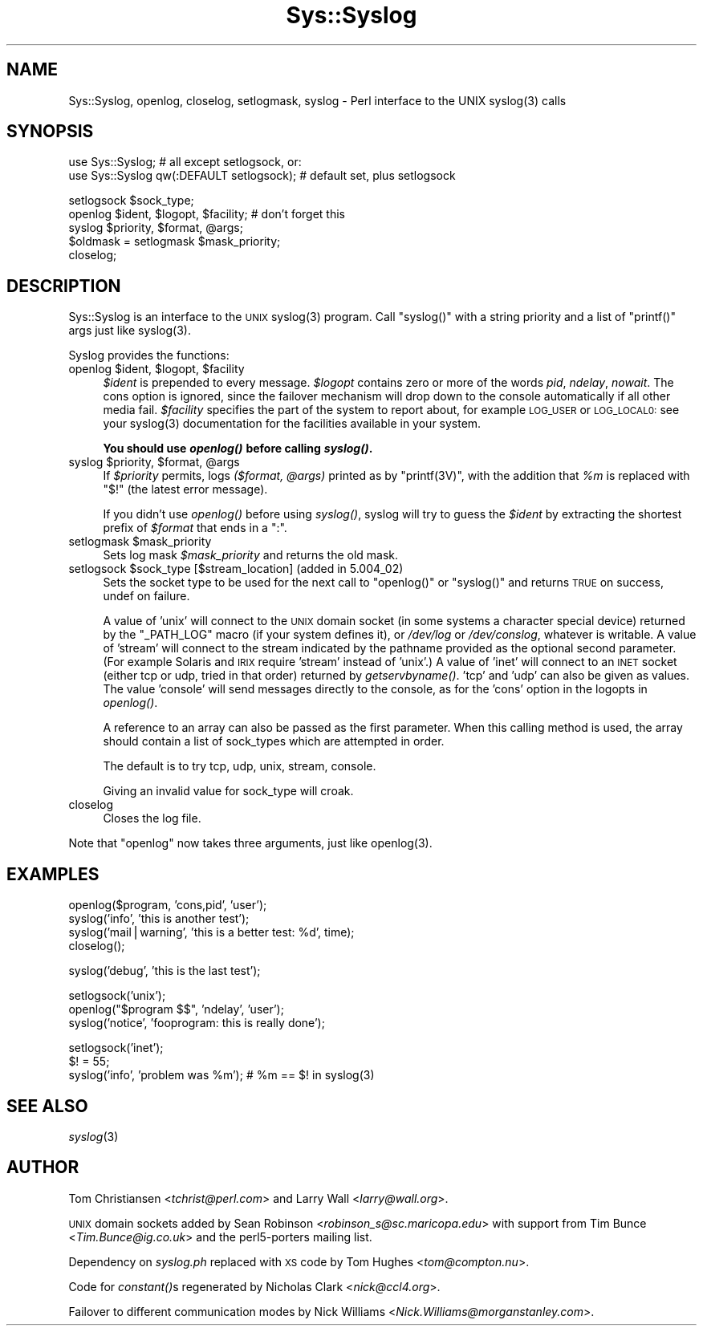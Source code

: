 .\" Automatically generated by Pod::Man v1.37, Pod::Parser v1.13
.\"
.\" Standard preamble:
.\" ========================================================================
.de Sh \" Subsection heading
.br
.if t .Sp
.ne 5
.PP
\fB\\$1\fR
.PP
..
.de Sp \" Vertical space (when we can't use .PP)
.if t .sp .5v
.if n .sp
..
.de Vb \" Begin verbatim text
.ft CW
.nf
.ne \\$1
..
.de Ve \" End verbatim text
.ft R
.fi
..
.\" Set up some character translations and predefined strings.  \*(-- will
.\" give an unbreakable dash, \*(PI will give pi, \*(L" will give a left
.\" double quote, and \*(R" will give a right double quote.  | will give a
.\" real vertical bar.  \*(C+ will give a nicer C++.  Capital omega is used to
.\" do unbreakable dashes and therefore won't be available.  \*(C` and \*(C'
.\" expand to `' in nroff, nothing in troff, for use with C<>.
.tr \(*W-|\(bv\*(Tr
.ds C+ C\v'-.1v'\h'-1p'\s-2+\h'-1p'+\s0\v'.1v'\h'-1p'
.ie n \{\
.    ds -- \(*W-
.    ds PI pi
.    if (\n(.H=4u)&(1m=24u) .ds -- \(*W\h'-12u'\(*W\h'-12u'-\" diablo 10 pitch
.    if (\n(.H=4u)&(1m=20u) .ds -- \(*W\h'-12u'\(*W\h'-8u'-\"  diablo 12 pitch
.    ds L" ""
.    ds R" ""
.    ds C` ""
.    ds C' ""
'br\}
.el\{\
.    ds -- \|\(em\|
.    ds PI \(*p
.    ds L" ``
.    ds R" ''
'br\}
.\"
.\" If the F register is turned on, we'll generate index entries on stderr for
.\" titles (.TH), headers (.SH), subsections (.Sh), items (.Ip), and index
.\" entries marked with X<> in POD.  Of course, you'll have to process the
.\" output yourself in some meaningful fashion.
.if \nF \{\
.    de IX
.    tm Index:\\$1\t\\n%\t"\\$2"
..
.    nr % 0
.    rr F
.\}
.\"
.\" For nroff, turn off justification.  Always turn off hyphenation; it makes
.\" way too many mistakes in technical documents.
.hy 0
.if n .na
.\"
.\" Accent mark definitions (@(#)ms.acc 1.5 88/02/08 SMI; from UCB 4.2).
.\" Fear.  Run.  Save yourself.  No user-serviceable parts.
.    \" fudge factors for nroff and troff
.if n \{\
.    ds #H 0
.    ds #V .8m
.    ds #F .3m
.    ds #[ \f1
.    ds #] \fP
.\}
.if t \{\
.    ds #H ((1u-(\\\\n(.fu%2u))*.13m)
.    ds #V .6m
.    ds #F 0
.    ds #[ \&
.    ds #] \&
.\}
.    \" simple accents for nroff and troff
.if n \{\
.    ds ' \&
.    ds ` \&
.    ds ^ \&
.    ds , \&
.    ds ~ ~
.    ds /
.\}
.if t \{\
.    ds ' \\k:\h'-(\\n(.wu*8/10-\*(#H)'\'\h"|\\n:u"
.    ds ` \\k:\h'-(\\n(.wu*8/10-\*(#H)'\`\h'|\\n:u'
.    ds ^ \\k:\h'-(\\n(.wu*10/11-\*(#H)'^\h'|\\n:u'
.    ds , \\k:\h'-(\\n(.wu*8/10)',\h'|\\n:u'
.    ds ~ \\k:\h'-(\\n(.wu-\*(#H-.1m)'~\h'|\\n:u'
.    ds / \\k:\h'-(\\n(.wu*8/10-\*(#H)'\z\(sl\h'|\\n:u'
.\}
.    \" troff and (daisy-wheel) nroff accents
.ds : \\k:\h'-(\\n(.wu*8/10-\*(#H+.1m+\*(#F)'\v'-\*(#V'\z.\h'.2m+\*(#F'.\h'|\\n:u'\v'\*(#V'
.ds 8 \h'\*(#H'\(*b\h'-\*(#H'
.ds o \\k:\h'-(\\n(.wu+\w'\(de'u-\*(#H)/2u'\v'-.3n'\*(#[\z\(de\v'.3n'\h'|\\n:u'\*(#]
.ds d- \h'\*(#H'\(pd\h'-\w'~'u'\v'-.25m'\f2\(hy\fP\v'.25m'\h'-\*(#H'
.ds D- D\\k:\h'-\w'D'u'\v'-.11m'\z\(hy\v'.11m'\h'|\\n:u'
.ds th \*(#[\v'.3m'\s+1I\s-1\v'-.3m'\h'-(\w'I'u*2/3)'\s-1o\s+1\*(#]
.ds Th \*(#[\s+2I\s-2\h'-\w'I'u*3/5'\v'-.3m'o\v'.3m'\*(#]
.ds ae a\h'-(\w'a'u*4/10)'e
.ds Ae A\h'-(\w'A'u*4/10)'E
.    \" corrections for vroff
.if v .ds ~ \\k:\h'-(\\n(.wu*9/10-\*(#H)'\s-2\u~\d\s+2\h'|\\n:u'
.if v .ds ^ \\k:\h'-(\\n(.wu*10/11-\*(#H)'\v'-.4m'^\v'.4m'\h'|\\n:u'
.    \" for low resolution devices (crt and lpr)
.if \n(.H>23 .if \n(.V>19 \
\{\
.    ds : e
.    ds 8 ss
.    ds o a
.    ds d- d\h'-1'\(ga
.    ds D- D\h'-1'\(hy
.    ds th \o'bp'
.    ds Th \o'LP'
.    ds ae ae
.    ds Ae AE
.\}
.rm #[ #] #H #V #F C
.\" ========================================================================
.\"
.IX Title "Sys::Syslog 3"
.TH Sys::Syslog 3 "2003-09-30" "perl v5.8.2" "Perl Programmers Reference Guide"
.SH "NAME"
Sys::Syslog, openlog, closelog, setlogmask, syslog \- Perl interface to the UNIX syslog(3) calls
.SH "SYNOPSIS"
.IX Header "SYNOPSIS"
.Vb 2
\&    use Sys::Syslog;                          # all except setlogsock, or:
\&    use Sys::Syslog qw(:DEFAULT setlogsock);  # default set, plus setlogsock
.Ve
.PP
.Vb 5
\&    setlogsock $sock_type;
\&    openlog $ident, $logopt, $facility;       # don't forget this
\&    syslog $priority, $format, @args;
\&    $oldmask = setlogmask $mask_priority;
\&    closelog;
.Ve
.SH "DESCRIPTION"
.IX Header "DESCRIPTION"
Sys::Syslog is an interface to the \s-1UNIX\s0 \f(CWsyslog(3)\fR program.
Call \f(CW\*(C`syslog()\*(C'\fR with a string priority and a list of \f(CW\*(C`printf()\*(C'\fR args
just like \f(CWsyslog(3)\fR.
.PP
Syslog provides the functions:
.ie n .IP "openlog $ident\fR, \f(CW$logopt\fR, \f(CW$facility" 4
.el .IP "openlog \f(CW$ident\fR, \f(CW$logopt\fR, \f(CW$facility\fR" 4
.IX Item "openlog $ident, $logopt, $facility"
\&\fI$ident\fR is prepended to every message.  \fI$logopt\fR contains zero or
more of the words \fIpid\fR, \fIndelay\fR, \fInowait\fR.  The cons option is
ignored, since the failover mechanism will drop down to the console
automatically if all other media fail.  \fI$facility\fR specifies the
part of the system to report about, for example \s-1LOG_USER\s0 or \s-1LOG_LOCAL0:\s0
see your \f(CWsyslog(3)\fR documentation for the facilities available in
your system.
.Sp
\&\fBYou should use \f(BIopenlog()\fB before calling \f(BIsyslog()\fB.\fR
.ie n .IP "syslog $priority\fR, \f(CW$format\fR, \f(CW@args" 4
.el .IP "syslog \f(CW$priority\fR, \f(CW$format\fR, \f(CW@args\fR" 4
.IX Item "syslog $priority, $format, @args"
If \fI$priority\fR permits, logs \fI($format, \f(CI@args\fI)\fR
printed as by \f(CW\*(C`printf(3V)\*(C'\fR, with the addition that \fI%m\fR
is replaced with \f(CW"$!"\fR (the latest error message).
.Sp
If you didn't use \fIopenlog()\fR before using \fIsyslog()\fR, syslog will try to
guess the \fI$ident\fR by extracting the shortest prefix of \fI$format\fR
that ends in a \*(L":\*(R".
.ie n .IP "setlogmask $mask_priority" 4
.el .IP "setlogmask \f(CW$mask_priority\fR" 4
.IX Item "setlogmask $mask_priority"
Sets log mask \fI$mask_priority\fR and returns the old mask.
.ie n .IP "setlogsock $sock_type [$stream_location] (added in 5.004_02)" 4
.el .IP "setlogsock \f(CW$sock_type\fR [$stream_location] (added in 5.004_02)" 4
.IX Item "setlogsock $sock_type [$stream_location] (added in 5.004_02)"
Sets the socket type to be used for the next call to
\&\f(CW\*(C`openlog()\*(C'\fR or \f(CW\*(C`syslog()\*(C'\fR and returns \s-1TRUE\s0 on success,
undef on failure.
.Sp
A value of 'unix' will connect to the \s-1UNIX\s0 domain socket (in some
systems a character special device) returned by the \f(CW\*(C`_PATH_LOG\*(C'\fR macro
(if your system defines it), or \fI/dev/log\fR or \fI/dev/conslog\fR,
whatever is writable.  A value of 'stream' will connect to the stream
indicated by the pathname provided as the optional second parameter.
(For example Solaris and \s-1IRIX\s0 require 'stream' instead of 'unix'.)
A value of 'inet' will connect to an \s-1INET\s0 socket (either tcp or udp,
tried in that order) returned by \fIgetservbyname()\fR. 'tcp' and 'udp' can
also be given as values. The value 'console' will send messages
directly to the console, as for the 'cons' option in the logopts in
\&\fIopenlog()\fR.
.Sp
A reference to an array can also be passed as the first parameter.
When this calling method is used, the array should contain a list of
sock_types which are attempted in order.
.Sp
The default is to try tcp, udp, unix, stream, console.
.Sp
Giving an invalid value for sock_type will croak.
.IP "closelog" 4
.IX Item "closelog"
Closes the log file.
.PP
Note that \f(CW\*(C`openlog\*(C'\fR now takes three arguments, just like \f(CWopenlog(3)\fR.
.SH "EXAMPLES"
.IX Header "EXAMPLES"
.Vb 4
\&    openlog($program, 'cons,pid', 'user');
\&    syslog('info', 'this is another test');
\&    syslog('mail|warning', 'this is a better test: %d', time);
\&    closelog();
.Ve
.PP
.Vb 1
\&    syslog('debug', 'this is the last test');
.Ve
.PP
.Vb 3
\&    setlogsock('unix');
\&    openlog("$program $$", 'ndelay', 'user');
\&    syslog('notice', 'fooprogram: this is really done');
.Ve
.PP
.Vb 3
\&    setlogsock('inet');
\&    $! = 55;
\&    syslog('info', 'problem was %m'); # %m == $! in syslog(3)
.Ve
.SH "SEE ALSO"
.IX Header "SEE ALSO"
\&\fIsyslog\fR\|(3)
.SH "AUTHOR"
.IX Header "AUTHOR"
Tom Christiansen <\fItchrist@perl.com\fR> and Larry Wall
<\fIlarry@wall.org\fR>.
.PP
\&\s-1UNIX\s0 domain sockets added by Sean Robinson
<\fIrobinson_s@sc.maricopa.edu\fR> with support from Tim Bunce 
<\fITim.Bunce@ig.co.uk\fR> and the perl5\-porters mailing list.
.PP
Dependency on \fIsyslog.ph\fR replaced with \s-1XS\s0 code by Tom Hughes
<\fItom@compton.nu\fR>.
.PP
Code for \fIconstant()\fRs regenerated by Nicholas Clark <\fInick@ccl4.org\fR>.
.PP
Failover to different communication modes by Nick Williams
<\fINick.Williams@morganstanley.com\fR>.
